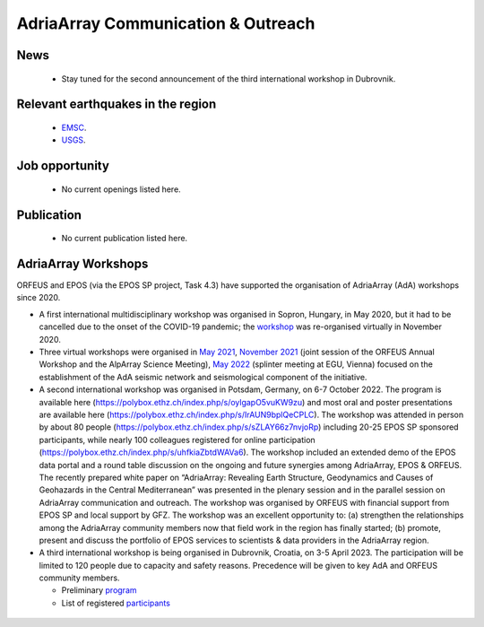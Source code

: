 AdriaArray Communication & Outreach
====================================

News
-------------------------------------
	- Stay tuned for the second announcement of the third international workshop in Dubrovnik.

Relevant earthquakes in the region
-------------------------------------
	- `EMSC <https://www.emsc-csem.org/#2>`_.
	- `USGS <https://www.usgs.gov/programs/earthquake-hazards/earthquakes>`_.

Job opportunity
-------------------------------------
	- No current openings listed here.


Publication
-------------------------------------
	- No current publication listed here.

AdriaArray Workshops
-------------------------------------

ORFEUS and EPOS (via the EPOS SP project, Task 4.3) have supported the organisation of AdriaArray (AdA) workshops since 2020.


* A first international multidisciplinary workshop was organised in Sopron, Hungary, in May 2020, but it had to be cancelled due to the onset of the COVID-19 pandemic; the `workshop <http://static.seismo.ethz.ch/ccauzzi/orfeus_2020/>`_ was re-organised virtually in November 2020.

* Three virtual workshops were organised in `May 2021 <https://polybox.ethz.ch/index.php/s/E6lOqTeMQkiksuT>`_, `November 2021 <https://polybox.ethz.ch/index.php/s/uQp1GCjXPCjhkMc>`_ (joint session of the ORFEUS Annual Workshop and the AlpArray Science Meeting), `May 2022 <https://polybox.ethz.ch/index.php/s/rf7bcU8bkp4OXmd>`_ (splinter meeting at EGU, Vienna) focused on the establishment of the AdA seismic network and seismological component of the initiative.

* A second international workshop was organised in Potsdam, Germany, on 6-7 October 2022. The program is available here (https://polybox.ethz.ch/index.php/s/oylgapO5vuKW9zu) and most oral and poster presentations are available here (https://polybox.ethz.ch/index.php/s/IrAUN9bplQeCPLC).  The workshop was attended in person by about 80 people (https://polybox.ethz.ch/index.php/s/sZLAY66z7nvjoRp) including 20-25 EPOS SP sponsored participants, while nearly 100 colleagues registered for online participation (https://polybox.ethz.ch/index.php/s/uhfkiaZbtdWAVa6). The workshop included an extended demo of the EPOS data portal and a round table discussion on the ongoing and future synergies among AdriaArray, EPOS & ORFEUS. The recently prepared white paper on “AdriaArray: Revealing Earth Structure, Geodynamics and Causes of Geohazards in the Central Mediterranean” was presented in the plenary session and in the parallel session on AdriaArray communication and outreach. The workshop was organised by ORFEUS with financial support from EPOS SP and local support by GFZ. The workshop was an excellent opportunity to: (a) strengthen the relationships among the AdriaArray community members now that field work in the region has finally started; (b) promote, present and discuss the portfolio of EPOS services to scientists & data providers in the AdriaArray region.


* A third international workshop is being organised in Dubrovnik, Croatia, on 3-5 April 2023. The participation will be limited to 120 people due to capacity and safety reasons. Precedence will be given to key AdA and ORFEUS community members.

  - Preliminary `program <https://link-to.update>`_ 
  - List of registered `participants <https://link-to.update>`_
  
.. figure:: _static/logos_workshop_2022.png

..

..

  
  



.. _adria_array_comm: 

